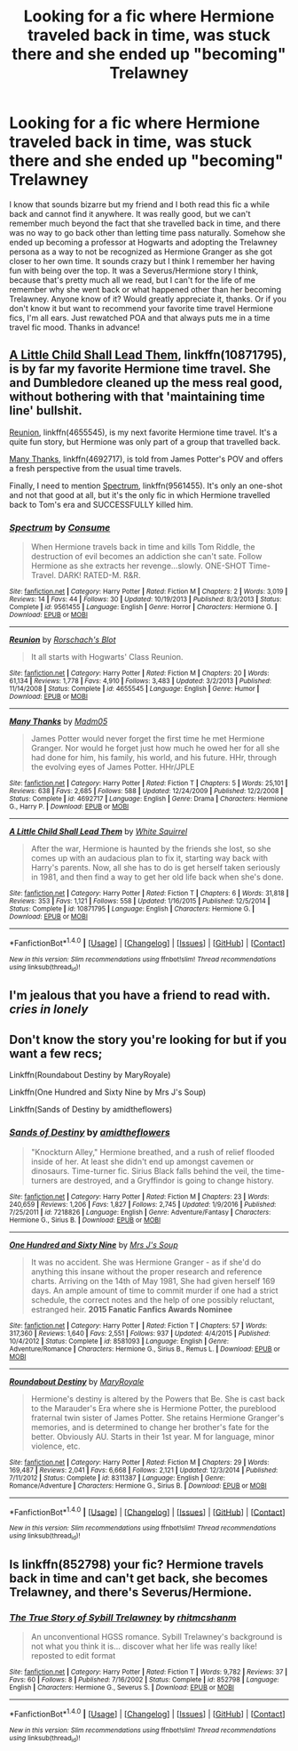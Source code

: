 #+TITLE: Looking for a fic where Hermione traveled back in time, was stuck there and she ended up "becoming" Trelawney

* Looking for a fic where Hermione traveled back in time, was stuck there and she ended up "becoming" Trelawney
:PROPERTIES:
:Author: ice_bear_hates_butts
:Score: 13
:DateUnix: 1501177235.0
:DateShort: 2017-Jul-27
:FlairText: Fic Search
:END:
I know that sounds bizarre but my friend and I both read this fic a while back and cannot find it anywhere. It was really good, but we can't remember much beyond the fact that she travelled back in time, and there was no way to go back other than letting time pass naturally. Somehow she ended up becoming a professor at Hogwarts and adopting the Trelawney persona as a way to not be recognized as Hermione Granger as she got closer to her own time. It sounds crazy but I think I remember her having fun with being over the top. It was a Severus/Hermione story I think, because that's pretty much all we read, but I can't for the life of me remember why she went back or what happened other than her becoming Trelawney. Anyone know of it? Would greatly appreciate it, thanks. Or if you don't know it but want to recommend your favorite time travel Hermione fics, I'm all ears. Just rewatched POA and that always puts me in a time travel fic mood. Thanks in advance!


** [[https://www.fanfiction.net/s/10871795/1/A-Little-Child-Shall-Lead-Them][A Little Child Shall Lead Them]], linkffn(10871795), is by far my favorite Hermione time travel. She and Dumbledore cleaned up the mess real good, without bothering with that 'maintaining time line' bullshit.

[[https://www.fanfiction.net/s/4655545/1/Reunion][Reunion]], linkffn(4655545), is my next favorite Hermione time travel. It's a quite fun story, but Hermione was only part of a group that travelled back.

[[https://www.fanfiction.net/s/4692717/1/Many-Thanks][Many Thanks]], linkffn(4692717), is told from James Potter's POV and offers a fresh perspective from the usual time travels.

Finally, I need to mention [[https://www.fanfiction.net/s/9561455/1/Spectrum][Spectrum]], linkffn(9561455). It's only an one-shot and not that good at all, but it's the only fic in which Hermione travelled back to Tom's era and SUCCESSFULLY killed him.
:PROPERTIES:
:Author: InquisitorCOC
:Score: 9
:DateUnix: 1501178301.0
:DateShort: 2017-Jul-27
:END:

*** [[http://www.fanfiction.net/s/9561455/1/][*/Spectrum/*]] by [[https://www.fanfiction.net/u/3510863/Consume][/Consume/]]

#+begin_quote
  When Hermione travels back in time and kills Tom Riddle, the destruction of evil becomes an addiction she can't sate. Follow Hermione as she extracts her revenge...slowly. ONE-SHOT Time-Travel. DARK! RATED-M. R&R.
#+end_quote

^{/Site/: [[http://www.fanfiction.net/][fanfiction.net]] *|* /Category/: Harry Potter *|* /Rated/: Fiction M *|* /Chapters/: 2 *|* /Words/: 3,019 *|* /Reviews/: 14 *|* /Favs/: 44 *|* /Follows/: 30 *|* /Updated/: 10/19/2013 *|* /Published/: 8/3/2013 *|* /Status/: Complete *|* /id/: 9561455 *|* /Language/: English *|* /Genre/: Horror *|* /Characters/: Hermione G. *|* /Download/: [[http://www.ff2ebook.com/old/ffn-bot/index.php?id=9561455&source=ff&filetype=epub][EPUB]] or [[http://www.ff2ebook.com/old/ffn-bot/index.php?id=9561455&source=ff&filetype=mobi][MOBI]]}

--------------

[[http://www.fanfiction.net/s/4655545/1/][*/Reunion/*]] by [[https://www.fanfiction.net/u/686093/Rorschach-s-Blot][/Rorschach's Blot/]]

#+begin_quote
  It all starts with Hogwarts' Class Reunion.
#+end_quote

^{/Site/: [[http://www.fanfiction.net/][fanfiction.net]] *|* /Category/: Harry Potter *|* /Rated/: Fiction M *|* /Chapters/: 20 *|* /Words/: 61,134 *|* /Reviews/: 1,778 *|* /Favs/: 4,910 *|* /Follows/: 3,483 *|* /Updated/: 3/2/2013 *|* /Published/: 11/14/2008 *|* /Status/: Complete *|* /id/: 4655545 *|* /Language/: English *|* /Genre/: Humor *|* /Download/: [[http://www.ff2ebook.com/old/ffn-bot/index.php?id=4655545&source=ff&filetype=epub][EPUB]] or [[http://www.ff2ebook.com/old/ffn-bot/index.php?id=4655545&source=ff&filetype=mobi][MOBI]]}

--------------

[[http://www.fanfiction.net/s/4692717/1/][*/Many Thanks/*]] by [[https://www.fanfiction.net/u/873604/Madm05][/Madm05/]]

#+begin_quote
  James Potter would never forget the first time he met Hermione Granger. Nor would he forget just how much he owed her for all she had done for him, his family, his world, and his future. HHr, through the evolving eyes of James Potter. HHr/JPLE
#+end_quote

^{/Site/: [[http://www.fanfiction.net/][fanfiction.net]] *|* /Category/: Harry Potter *|* /Rated/: Fiction T *|* /Chapters/: 5 *|* /Words/: 25,101 *|* /Reviews/: 638 *|* /Favs/: 2,685 *|* /Follows/: 588 *|* /Updated/: 12/24/2009 *|* /Published/: 12/2/2008 *|* /Status/: Complete *|* /id/: 4692717 *|* /Language/: English *|* /Genre/: Drama *|* /Characters/: Hermione G., Harry P. *|* /Download/: [[http://www.ff2ebook.com/old/ffn-bot/index.php?id=4692717&source=ff&filetype=epub][EPUB]] or [[http://www.ff2ebook.com/old/ffn-bot/index.php?id=4692717&source=ff&filetype=mobi][MOBI]]}

--------------

[[http://www.fanfiction.net/s/10871795/1/][*/A Little Child Shall Lead Them/*]] by [[https://www.fanfiction.net/u/5339762/White-Squirrel][/White Squirrel/]]

#+begin_quote
  After the war, Hermione is haunted by the friends she lost, so she comes up with an audacious plan to fix it, starting way back with Harry's parents. Now, all she has to do is get herself taken seriously in 1981, and then find a way to get her old life back when she's done.
#+end_quote

^{/Site/: [[http://www.fanfiction.net/][fanfiction.net]] *|* /Category/: Harry Potter *|* /Rated/: Fiction T *|* /Chapters/: 6 *|* /Words/: 31,818 *|* /Reviews/: 353 *|* /Favs/: 1,121 *|* /Follows/: 558 *|* /Updated/: 1/16/2015 *|* /Published/: 12/5/2014 *|* /Status/: Complete *|* /id/: 10871795 *|* /Language/: English *|* /Characters/: Hermione G. *|* /Download/: [[http://www.ff2ebook.com/old/ffn-bot/index.php?id=10871795&source=ff&filetype=epub][EPUB]] or [[http://www.ff2ebook.com/old/ffn-bot/index.php?id=10871795&source=ff&filetype=mobi][MOBI]]}

--------------

*FanfictionBot*^{1.4.0} *|* [[[https://github.com/tusing/reddit-ffn-bot/wiki/Usage][Usage]]] | [[[https://github.com/tusing/reddit-ffn-bot/wiki/Changelog][Changelog]]] | [[[https://github.com/tusing/reddit-ffn-bot/issues/][Issues]]] | [[[https://github.com/tusing/reddit-ffn-bot/][GitHub]]] | [[[https://www.reddit.com/message/compose?to=tusing][Contact]]]

^{/New in this version: Slim recommendations using/ ffnbot!slim! /Thread recommendations using/ linksub(thread_id)!}
:PROPERTIES:
:Author: FanfictionBot
:Score: 1
:DateUnix: 1501178327.0
:DateShort: 2017-Jul-27
:END:


** I'm jealous that you have a friend to read with. /cries in lonely/
:PROPERTIES:
:Author: Stjernepus
:Score: 10
:DateUnix: 1501225846.0
:DateShort: 2017-Jul-28
:END:


** Don't know the story you're looking for but if you want a few recs;

Linkffn(Roundabout Destiny by MaryRoyale)

Linkffn(One Hundred and Sixty Nine by Mrs J's Soup)

Linkffn(Sands of Destiny by amidtheflowers)
:PROPERTIES:
:Author: openthekey
:Score: 3
:DateUnix: 1501193426.0
:DateShort: 2017-Jul-28
:END:

*** [[http://www.fanfiction.net/s/7218826/1/][*/Sands of Destiny/*]] by [[https://www.fanfiction.net/u/1026078/amidtheflowers][/amidtheflowers/]]

#+begin_quote
  "Knockturn Alley," Hermione breathed, and a rush of relief flooded inside of her. At least she didn't end up amongst cavemen or dinosaurs. Time-turner fic. Sirius Black falls behind the veil, the time-turners are destroyed, and a Gryffindor is going to change history.
#+end_quote

^{/Site/: [[http://www.fanfiction.net/][fanfiction.net]] *|* /Category/: Harry Potter *|* /Rated/: Fiction M *|* /Chapters/: 23 *|* /Words/: 240,659 *|* /Reviews/: 1,206 *|* /Favs/: 1,827 *|* /Follows/: 2,745 *|* /Updated/: 1/9/2016 *|* /Published/: 7/25/2011 *|* /id/: 7218826 *|* /Language/: English *|* /Genre/: Adventure/Fantasy *|* /Characters/: Hermione G., Sirius B. *|* /Download/: [[http://www.ff2ebook.com/old/ffn-bot/index.php?id=7218826&source=ff&filetype=epub][EPUB]] or [[http://www.ff2ebook.com/old/ffn-bot/index.php?id=7218826&source=ff&filetype=mobi][MOBI]]}

--------------

[[http://www.fanfiction.net/s/8581093/1/][*/One Hundred and Sixty Nine/*]] by [[https://www.fanfiction.net/u/4216998/Mrs-J-s-Soup][/Mrs J's Soup/]]

#+begin_quote
  It was no accident. She was Hermione Granger - as if she'd do anything this insane without the proper research and reference charts. Arriving on the 14th of May 1981, She had given herself 169 days. An ample amount of time to commit murder if one had a strict schedule, the correct notes and the help of one possibly reluctant, estranged heir. **2015 Fanatic Fanfics Awards Nominee**
#+end_quote

^{/Site/: [[http://www.fanfiction.net/][fanfiction.net]] *|* /Category/: Harry Potter *|* /Rated/: Fiction T *|* /Chapters/: 57 *|* /Words/: 317,360 *|* /Reviews/: 1,640 *|* /Favs/: 2,551 *|* /Follows/: 937 *|* /Updated/: 4/4/2015 *|* /Published/: 10/4/2012 *|* /Status/: Complete *|* /id/: 8581093 *|* /Language/: English *|* /Genre/: Adventure/Romance *|* /Characters/: Hermione G., Sirius B., Remus L. *|* /Download/: [[http://www.ff2ebook.com/old/ffn-bot/index.php?id=8581093&source=ff&filetype=epub][EPUB]] or [[http://www.ff2ebook.com/old/ffn-bot/index.php?id=8581093&source=ff&filetype=mobi][MOBI]]}

--------------

[[http://www.fanfiction.net/s/8311387/1/][*/Roundabout Destiny/*]] by [[https://www.fanfiction.net/u/2764183/MaryRoyale][/MaryRoyale/]]

#+begin_quote
  Hermione's destiny is altered by the Powers that Be. She is cast back to the Marauder's Era where she is Hermione Potter, the pureblood fraternal twin sister of James Potter. She retains Hermione Granger's memories, and is determined to change her brother's fate for the better. Obviously AU. Starts in their 1st year. M for language, minor violence, etc.
#+end_quote

^{/Site/: [[http://www.fanfiction.net/][fanfiction.net]] *|* /Category/: Harry Potter *|* /Rated/: Fiction M *|* /Chapters/: 29 *|* /Words/: 169,487 *|* /Reviews/: 2,041 *|* /Favs/: 6,668 *|* /Follows/: 2,121 *|* /Updated/: 12/3/2014 *|* /Published/: 7/11/2012 *|* /Status/: Complete *|* /id/: 8311387 *|* /Language/: English *|* /Genre/: Romance/Adventure *|* /Characters/: Hermione G., Sirius B. *|* /Download/: [[http://www.ff2ebook.com/old/ffn-bot/index.php?id=8311387&source=ff&filetype=epub][EPUB]] or [[http://www.ff2ebook.com/old/ffn-bot/index.php?id=8311387&source=ff&filetype=mobi][MOBI]]}

--------------

*FanfictionBot*^{1.4.0} *|* [[[https://github.com/tusing/reddit-ffn-bot/wiki/Usage][Usage]]] | [[[https://github.com/tusing/reddit-ffn-bot/wiki/Changelog][Changelog]]] | [[[https://github.com/tusing/reddit-ffn-bot/issues/][Issues]]] | [[[https://github.com/tusing/reddit-ffn-bot/][GitHub]]] | [[[https://www.reddit.com/message/compose?to=tusing][Contact]]]

^{/New in this version: Slim recommendations using/ ffnbot!slim! /Thread recommendations using/ linksub(thread_id)!}
:PROPERTIES:
:Author: FanfictionBot
:Score: 1
:DateUnix: 1501193440.0
:DateShort: 2017-Jul-28
:END:


** Is linkffn(852798) your fic? Hermione travels back in time and can't get back, she becomes Trelawney, and there's Severus/Hermione.
:PROPERTIES:
:Score: 1
:DateUnix: 1512456350.0
:DateShort: 2017-Dec-05
:END:

*** [[http://www.fanfiction.net/s/852798/1/][*/The True Story of Sybill Trelawney/*]] by [[https://www.fanfiction.net/u/8185/rhitmcshanm][/rhitmcshanm/]]

#+begin_quote
  An unconventional HGSS romance. Sybill Trelawney's background is not what you think it is... discover what her life was really like! reposted to edit format
#+end_quote

^{/Site/: [[http://www.fanfiction.net/][fanfiction.net]] *|* /Category/: Harry Potter *|* /Rated/: Fiction T *|* /Words/: 9,782 *|* /Reviews/: 37 *|* /Favs/: 60 *|* /Follows/: 8 *|* /Published/: 7/16/2002 *|* /Status/: Complete *|* /id/: 852798 *|* /Language/: English *|* /Characters/: Hermione G., Severus S. *|* /Download/: [[http://www.ff2ebook.com/old/ffn-bot/index.php?id=852798&source=ff&filetype=epub][EPUB]] or [[http://www.ff2ebook.com/old/ffn-bot/index.php?id=852798&source=ff&filetype=mobi][MOBI]]}

--------------

*FanfictionBot*^{1.4.0} *|* [[[https://github.com/tusing/reddit-ffn-bot/wiki/Usage][Usage]]] | [[[https://github.com/tusing/reddit-ffn-bot/wiki/Changelog][Changelog]]] | [[[https://github.com/tusing/reddit-ffn-bot/issues/][Issues]]] | [[[https://github.com/tusing/reddit-ffn-bot/][GitHub]]] | [[[https://www.reddit.com/message/compose?to=tusing][Contact]]]

^{/New in this version: Slim recommendations using/ ffnbot!slim! /Thread recommendations using/ linksub(thread_id)!}
:PROPERTIES:
:Author: FanfictionBot
:Score: 1
:DateUnix: 1512456362.0
:DateShort: 2017-Dec-05
:END:
